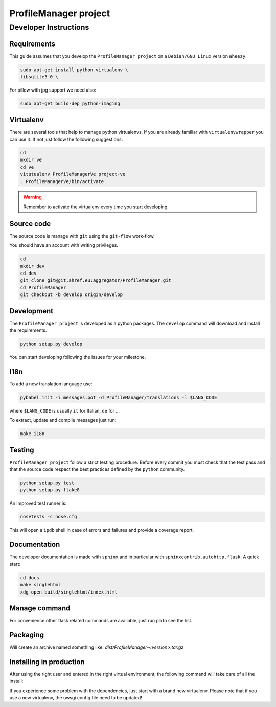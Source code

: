 .. -*- coding: utf-8 -*-

======================
ProfileManager project
======================


Developer Instructions
======================


Requirements
------------

This guide assumes that you develop the ``ProfileManager project`` on a
``Debian/GNU Linux`` version ``Wheezy``.

.. code:: sh

    sudo apt-get install python-virtualenv \
    libsqlite3-0 \

For pillow with jpg support we need also:

.. code:: sh

    sudo apt-get build-dep python-imaging


Virtualenv
----------

There are several tools that help to manage python virtualenvs.  If you are
already familiar with ``virtualenvwrapper`` you can use it.  If not just follow
the following suggestions:

.. code:: sh

    cd
    mkdir ve
    cd ve
    vitutualenv ProfileManagerVe project-ve
    . ProfileManagerVe/bin/activate

.. warning::

    Remember to activate the virtualenv every time you start developing.


Source code
-----------

The source code is manage with ``git`` using the ``git-flow`` work-flow.

You should have an account with writing privileges.

.. code:: sh

    cd
    mkdir dev
    cd dev
    git clone git@git.ahref.eu:aggregator/ProfileManager.git
    cd ProfileManager
    git checkout -b develop origin/develop


Development
-----------

The ``ProfileManager project`` is developed as a python packages.  The
``develop`` command will download and install the requirements.

.. code:: sh

    python setup.py develop

You can start developing following the issues for your milestone.


I18n
----

To add a new translation language use:

.. code:: sh

    pybabel init -i messages.pot -d ProfileManager/translations -l $LANG_CODE

where ``$LANG_CODE`` is usually ``it`` for Italian, ``de`` for ...

To extract, update and compile messages just run:

.. code:: sh

    make i18n


Testing
-------

``ProfileManager project`` follow a strict testing procedure.  Before every
commit you must check that the test pass and that the source code respect the
best practices defined by the ``python`` community.

.. code:: sh

    python setup.py test
    python setup.py flake8

An improved test runner is:

.. code:: sh

    nosetests -c nose.cfg

This will open a ``ipdb`` shell in case of errors and failures and provide a
coverage report.


Documentation
-------------

The developer documentation is made with ``sphinx`` and in particular with
``sphinxcontrib.autohttp.flask``.  A quick start:

.. code:: sh

    cd docs
    make singlehtml
    xdg-open build/singlehtml/index.html


Manage command
--------------

For convenience other flask related commands are available, just run
``pm`` to see the list.


Packaging
---------

.. code: sh

    python setup.py sdist

Will create an archive named something like: `dist/ProfileManager-<version>.tar.gz`


Installing in production
------------------------

After using the right user and entered in the right virtual environment, the
following command will take care of all the install:

.. code: sh

    pip install /path/to/ProfileManager-<verision>.tar.gz


If you experience some problem with the dependencies, just start with a brand
new virtualenv.  Please note that if you use a new virtualenv, the uwsgi config
file need to be updated!
